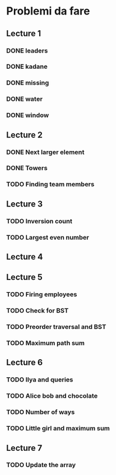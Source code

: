 # -*- mode: org -*-
#+STARTUP: showall

* Problemi da fare

** Lecture 1
*** DONE leaders
*** DONE kadane
*** DONE missing
*** DONE water
*** DONE window

** Lecture 2
*** DONE Next larger element
*** DONE Towers
*** TODO Finding team members

** Lecture 3
*** TODO Inversion count
*** TODO Largest even number

** Lecture 4

** Lecture 5
*** TODO Firing employees
*** TODO Check for BST
*** TODO Preorder traversal and BST
*** TODO Maximum path sum

** Lecture 6
*** TODO Ilya and queries
*** TODO Alice bob and chocolate
*** TODO Number of ways
*** TODO Little girl and maximum sum

** Lecture 7
*** TODO Update the array
